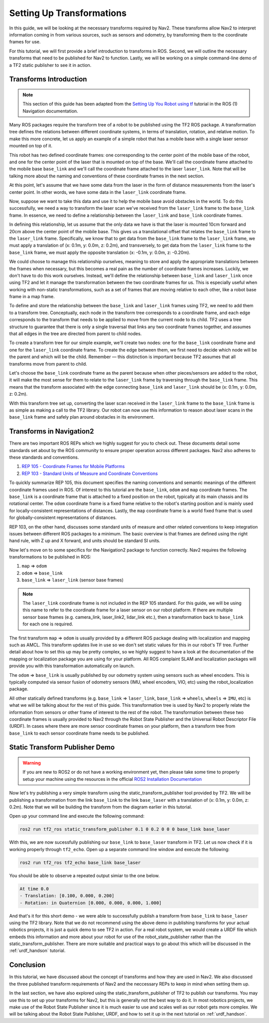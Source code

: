 .. _setup_transforms:

Setting Up Transformations
##########################

In this guide, we will be looking at the necessary transforms required by Nav2. These transforms allow Nav2 to interpret information coming in from various sources, such as sensors and odometry, by transforming them to the coordinate frames for use.

For this tutorial, we will first provide a brief introduction to transforms in ROS. Second, we will outline the necessary transforms that need to be published for Nav2 to function. Lastly, we will be working on a simple command-line demo of a TF2 static publisher to see it in action.

Transforms Introduction
***********************

.. note::
  This section of this guide has been adapted from the `Setting Up You Robot using tf <http://wiki.ros.org/navigation/Tutorials/RobotSetup/TF>`__ tutorial in the ROS (1) Navigation documentation.

Many ROS packages require the transform tree of a robot to be published using the TF2 ROS package. A transformation tree defines the relations between different coordinate systems, in terms of translation, rotation, and relative motion. To make this more concrete, let us apply an example of a simple robot that has a mobile base with a single laser sensor mounted on top of it. 

This robot has two defined coordinate frames: one corresponding to the center point of the mobile base of the robot, and one for the center point of the laser that is mounted on top of the base. We'll call the coordinate frame attached to the mobile base  ``base_link`` and we'll call the coordinate frame attached to the laser ``laser_link``. Note that will be talking more about the naming and conventions of these coordinate frames in the next section. 

At this point, let's assume that we have some data from the laser in the form of distance measurements from the laser's center point. In other words, we have some data in the ``laser_link`` coordinate frame. 

Now, suppose we want to take this data and use it to help the mobile base avoid obstacles in the world. To do this successfully, we need a way to transform the laser scan we've received from the ``laser_link`` frame to the  ``base_link`` frame. In essence, we need to define a relationship between the ``laser_link`` and  ``base_link`` coordinate frames.
  
.. image:: images/simple_robot.png
  :align: center

In defining this relationship, let us assume that the only data we have is that the laser is mounted 10cm forward and 20cm above the center point of the mobile base. This gives us a translational offset that relates the  ``base_link`` frame to the ``laser_link`` frame. Specifically, we know that to get data from the  ``base_link`` frame to the ``laser_link`` frame, we must apply a translation of (x: 0.1m, y: 0.0m, z: 0.2m), and transversely, to get data from the ``laser_link`` frame to the  ``base_link`` frame, we must apply the opposite translation (x: -0.1m, y: 0.0m, z: -0.20m).

We could choose to manage this relationship ourselves, meaning to store and apply the appropriate translations between the frames when necessary, but this becomes a real pain as the number of coordinate frames increases. Luckily, we don't have to do this work ourselves. Instead, we'll define the relationship between  ``base_link`` and ``laser_link`` once using TF2 and let it manage the transformation between the two coordinate frames for us. This is especially useful when working with non-static transformations, such as a set of frames that are moving relative to each other, like a robot base frame in a map frame.

To define and store the relationship between the  ``base_link`` and ``laser_link`` frames using TF2, we need to add them to a transform tree. Conceptually, each node in the transform tree corresponds to a coordinate frame, and each edge corresponds to the transform that needs to be applied to move from the current node to its child. TF2 uses a tree structure to guarantee that there is only a single traversal that links any two coordinate frames together, and assumes that all edges in the tree are directed from parent to child nodes.
 
.. image:: images/tf_robot.png
  :align: center

To create a transform tree for our simple example, we'll create two nodes: one for the  ``base_link`` coordinate frame and one for the ``laser_link`` coordinate frame. To create the edge between them, we first need to decide which node will be the parent and which will be the child. Remember — this distinction is important because TF2 assumes that all transforms move from parent to child. 

Let's choose the  ``base_link`` coordinate frame as the parent because when other pieces/sensors are added to the robot, it will make the most sense for them to relate to the ``laser_link`` frame by traversing through the  ``base_link`` frame. This means that the transform associated with the edge connecting  ``base_link`` and ``laser_link`` should be (x: 0.1m, y: 0.0m, z: 0.2m).

With this transform tree set up, converting the laser scan received in the ``laser_link`` frame to the  ``base_link`` frame is as simple as making a call to the TF2 library. Our robot can now use this information to reason about laser scans in the  ``base_link`` frame and safely plan around obstacles in its environment.

Transforms in Navigation2
*************************

There are two important ROS REPs which we highly suggest for you to check out. These documents detail some standards set about by the ROS community to ensure proper operation across different packages. Nav2 also adheres to these standards and conventions.

1. `REP 105 - Coordinate Frames for Mobile Platforms <https://www.ros.org/reps/rep-0105.html>`__
2. `REP 103 - Standard Units of Measure and Coordinate Conventions <https://www.ros.org/reps/rep-0103.html>`__

To quickly summarize REP 105, this document specifies the naming conventions and semantic meanings of the different coordinate frames used in ROS. Of interest to this tutorial are the ``base_link``, ``odom`` and ``map`` coordinate frames. The ``base_link`` is a coordinate frame that is attached to a fixed position on the robot, typically at its main chassis and its rotational center. The ``odom`` coordinate frame is a fixed frame relative to the robot's starting position and is mainly used for locally-consistent representations of distances. Lastly, the ``map`` coordinate frame is a world fixed frame that is used for globally-consistent representations of distances.

REP 103, on the other hand, discusses some standard units of measure and other related conventions to keep integration issues between different ROS packages to a minimum. The basic overview is that frames are defined using the right hand rule, with Z up and X forward, and units should be standard SI units.

Now let's move on to some specifics for the Navigation2 package to function correctly. Nav2 requires the following transformations to be published in ROS:

1.	``map`` => ``odom``
2.	``odom`` => ``base_link``
3.	``base_link`` => ``laser_link`` (sensor base frames)

.. note::
  The ``laser_link`` coordinate frame is not included in the REP 105 standard. For this guide, we will be using this name to refer to the coordinate frame for a laser sensor on our robot platform.  If there are multiple sensor base frames (e.g. camera_link, laser_link2, lidar_link etc.), then a transformation back to ``base_link`` for each one is required.

The first transform ``map`` => ``odom`` is usually provided by a different ROS package dealing with localization and mapping such as AMCL. This transform updates live in use so we don't set static values for this in our robot's TF tree. Further detail about how to set this up may be pretty complex, so we highly suggest to have a look at the documentation of the mapping or localization package you are using for your platform. All ROS complaint SLAM and localization packages will provide you with this transformation automatically on launch.

The ``odom`` => ``base_link`` is usually published by our odometry system using sensors such as wheel encoders. This is typically computed via sensor fusion of odometry sensors (IMU, wheel encoders, VIO, etc) using the robot_localization package.

All other statically defined transforms (e.g. ``base_link`` => ``laser_link``, ``base_link`` => ``wheels``, ``wheels`` => ``IMU``, etc) is what we will be talking about for the rest of this guide. This transformation tree is used by Nav2 to properly relate the information from sensors or other frame of interest to the rest of the robot. The transformation between these two coordinate frames is usually provided to Nav2 through the Robot State Publisher and the Universal Robot Descriptor File (URDF). In cases where there are more sensor coordinate frames on your platform, then a transform tree from ``base_link`` to each sensor coordinate frame needs to be published. 

.. seealso::
  For a more in-depth discussion on the usage of transforms and how these are used to estimate the current state of your robot, we highly recommend having a look at the State Estimation topic in :ref:`concepts`.

Static Transform Publisher Demo
*******************************

.. warning:: If you are new to ROS2 or do not have a working environment yet, then please take some time to properly setup your machine using the resources in the official `ROS2 Installation Documentation <https://index.ros.org/doc/ros2/Installation/>`__

Now let's try publishing a very simple transform using the static_transform_publisher tool provided by TF2. We will be publishing a transformation from the link ``base_link`` to the link ``base_laser`` with a translation of (x: 0.1m, y: 0.0m, z: 0.2m). Note that we will be building the transform from the diagram earlier in this tutorial.

Open up your command line and execute the following command:

.. code-block:: shell

  ros2 run tf2_ros static_transform_publisher 0.1 0 0.2 0 0 0 base_link base_laser

With this, we are now sucessfully publishing our ``base_link`` to ``base_laser`` transform in TF2. Let us now check if it is working properly through ``tf2_echo``. Open up a separate command line window and execute the following:

.. code-block:: shell

  ros2 run tf2_ros tf2_echo base_link base_laser

You should be able to observe a repeated output simiar to the one below.

.. code-block:: shell

  At time 0.0
  - Translation: [0.100, 0.000, 0.200]
  - Rotation: in Quaternion [0.000, 0.000, 0.000, 1.000]

And that's it for this short demo - we were able to successfully publish a transform from ``base_link`` to ``base_laser`` using the TF2 library. Note that we do not recommend using the above demo in publishing transforms for your actual robotics projects, it is just a quick demo to see TF2 in action. For a real robot system, we would create a URDF file which embeds this information and more about your robot for use of the robot_state_publisher rather than the static_transform_publisher. There are more suitable and practical ways to go about this which will be discussed in the :ref:`urdf_handson` tutorial.

.. seealso:: 
  If you would like to learn more about TF2 and how to create your own transform publishers, head onto the official `TF2 Documentation <https://wiki.ros.org/tf2/Tutorials>`__

Conclusion
**********

In this tutorial, we have discussed about the concept of transforms and how they are used in Nav2. We also discussed the three published transform requirements of Nav2 and the neccessary REPs to keep in mind when setting them up. 

In the last section, we have also explored using the static_transform_publisher of TF2 to publish our transforms. You may use this to set up your transforms for Nav2, but this is generally not the best way to do it. In most robotics projects, we make use of the Robot State Publisher since it is much easier to use and scales well as our robot gets more complex. We will be talking about the Robot State Publisher, URDF, and how to set it up in the next tutorial on :ref:`urdf_handson`.
